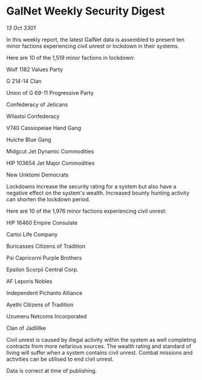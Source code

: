 * GalNet Weekly Security Digest

/13 Oct 3301/

In this weekly report, the latest GalNet data is assembled to present ten minor factions experiencing civil unrest or lockdown in their systems. 

Here are 10 of the 1,519 minor factions in lockdown: 

Wolf 1182 Values Party 

G 214-14 Clan 

Union of G 69-11 Progressive Party 

Confederacy of Jeticans 

Wilastsi Confederacy 

V740 Cassiopeiae Hand Gang 

Huiche Blue Gang 

Midgcut Jet Dynamic Commodities 

HIP 103654 Jet Major Commodities 

New Unktomi Democrats 

Lockdowns increase the security rating for a system but also have a negative effect on the system's wealth. Increased bounty hunting activity can shorten the lockdown period. 

Here are 10 of the 1,976 minor factions experiencing civil unrest: 

HIP 16460 Empire Consulate 

Cartoi Life Company 

Buricasses Citizens of Tradition 

Psi Capricorni Purple Brothers 

Epsilon Scorpii Central Corp. 

AF Leporis Nobles 

Independent Pichanto Alliance 

Ayethi Citizens of Tradition 

Uzumeru Netcoms Incorporated 

Clan of Jadlillke 

Civil unrest is caused by illegal activity within the system as well completing contracts from more nefarious sources. The wealth rating and standard of living will suffer when a system contains civil unrest. Combat missions and activities can be utilised to end civil unrest. 

Data is correct at time of publishing.